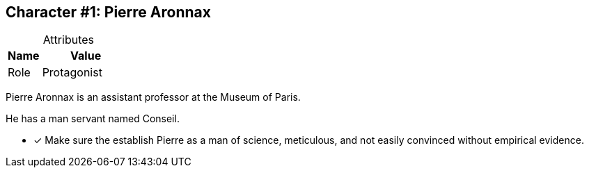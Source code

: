 :Character: Pierre Aronnax
:!notitle:

== Character #{counter:Character}: Pierre Aronnax

.Attributes
[caption=,cols="3,8"]
|===
|Name|Value

// Add attributes below
|Role|{set:Role:Protagonist}{Role}

|===

Pierre Aronnax is an assistant professor at the Museum of Paris.

He has a man servant named Conseil.

* [x] Make sure the establish Pierre as a man of science, meticulous, and not easily convinced without empirical evidence.
